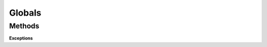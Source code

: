 
Globals
*******

Methods
=======

.. tabs::

   .. group-tab:: C++

      .. cpp:function:: void OpenColorIO::ClearAllCaches ()

         OpenColorIO, during normal usage, tends to cache certain information (such as the contents of LUTs on disk, intermediate results, etc.). Calling this function will flush all such information. Under normal usage, this is not necessary, but it can be helpful in particular instances, such as designing OCIO profiles, and wanting to re-read luts without restarting. 

      .. cpp:function:: const char * OpenColorIO::GetVersion ()

         Get the version number for the library, as a dot-delimited string (e.g., “1.0.0”). 

         This is also available at compile time as OCIO_VERSION. 

      .. cpp:function:: int OpenColorIO::GetVersionHex ()

         Get the version number for the library, as a single 4-byte hex number (e.g., 0x01050200 for “1.5.2”), to be used for numeric comparisons. 

         This is also at compile time as OCIO_VERSION_HEX. 

      .. cpp:function:: LoggingLevel OpenColorIO::GetLoggingLevel ()

         Get the global logging level. 

         You can override this at runtime using the OCIO_LOGGING_LEVEL environment variable. The client application that sets this should use SetLoggingLevel, and not the environment variable. The default value is INFO. 

      .. cpp:function:: void OpenColorIO::SetLoggingLevel (LoggingLevel level)

         Set the global logging level. 

      .. cpp:function:: void OpenColorIO::SetLoggingFunction (LoggingFunction logFunction)

         Set the logging function to use; otherwise, use the default (i.e. std::cerr). 

         **Note**
            The logging mechanism is thread-safe. 

      .. cpp:function:: void OpenColorIO::ResetToDefaultLoggingFunction ()

      .. cpp:function:: void OpenColorIO::LogMessage (LoggingLevel level, const char *message)

         Log a message using the library logging function. 

      .. cpp:function:: const char * OpenColorIO::GetEnvVariable (const char *name)

         Call modifies the string obtained from a previous call as the method always uses the same memory buffer. 

         **Warning**
            This method is not thread safe. 

      .. cpp:function:: void OpenColorIO::SetEnvVariable (const char *name, const char *value)

         **Warning**
            This method is not thread safe. 

      **Exceptions**

      Warning: doxygenfunction: Cannot find function “OpenColorIO::Exception” in doxygen xml output for project “OpenColorIO” from directory: ./_doxygen/xml

      Warning: doxygenfunction: Cannot find function “OpenColorIO::ExceptionMissingFile” in doxygen xml output for project “OpenColorIO” from directory: ./_doxygen/xml


**Exceptions**
